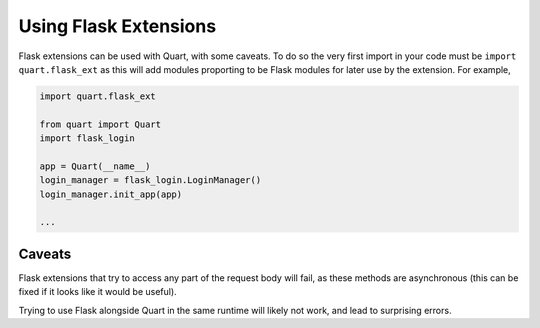 .. _flask_extensions:

Using Flask Extensions
======================

Flask extensions can be used with Quart, with some caveats. To do so
the very first import in your code must be ``import quart.flask_ext``
as this will add modules proporting to be Flask modules for later use
by the extension. For example,

.. code-block:: python

    import quart.flask_ext

    from quart import Quart
    import flask_login

    app = Quart(__name__)
    login_manager = flask_login.LoginManager()
    login_manager.init_app(app)

    ...


Caveats
-------

Flask extensions that try to access any part of the request body will
fail, as these methods are asynchronous (this can be fixed if it looks
like it would be useful).

Trying to use Flask alongside Quart in the same runtime will likely not
work, and lead to surprising errors.
